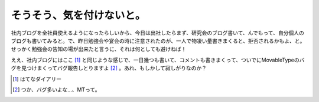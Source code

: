 そうそう、気を付けないと。
==========================

社内ブログを全社員使えるようになったらしいから、今日は出社したらまず、研究会のブログ書いて、んでもって、自分個人のブログも書いてみると。で、昨日勉強会や宴会の時に注意されたのが、一人で物凄い量書きまくると、拒否されるかもよ、と。せっかく勉強会の告知の場が出来たと言うに、それは何としても避けねば！

ええ、社内ブログにはここ [#]_ と同じような感じで、一日幾つも書いて、コメントも書きまくって、ついでにMovableTypeのバグを見つけまくってバグ報告しとりますよ [#]_ 。あれ、もしかして寂しがりなのか？







.. [#] はてなダイアリー
.. [#] つか、バグ多いよな…、MTって。


.. author:: default
.. categories:: nonsense,work
.. tags::
.. comments::

